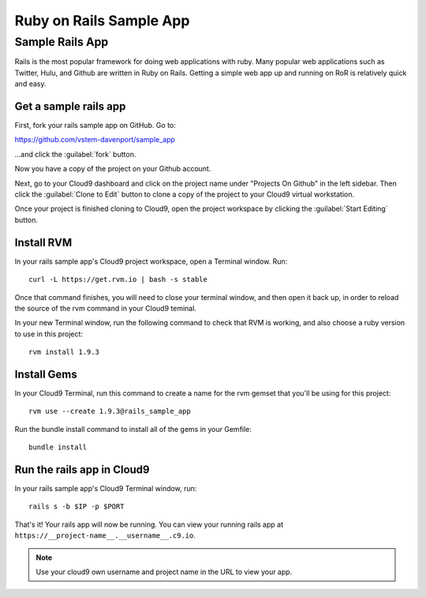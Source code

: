 .. _use_rubyonrails:

#############################
 Ruby on Rails Sample App
############################# 

Sample Rails App 
=============================

Rails is the most popular framework for doing web applications with ruby.
Many popular web applications such as Twitter, Hulu, and Github are written in 
Ruby on Rails.
Getting a simple web app up and running on RoR is relatively quick
and easy. 


Get a sample rails app
-----------------------------

First, fork your rails sample app on GitHub. Go to:

https://github.com/vstem-davenport/sample_app

...and click the :guilabel:`fork` button.

Now you have a copy of the project on your Github account.

Next, go to your Cloud9 dashboard and click on the project name under "Projects
On Github" in the left sidebar. Then click the :guilabel:`Clone to Edit` button 
to clone a copy of the project to your Cloud9 virtual workstation.

Once your project is finished cloning to Cloud9, open the project workspace by 
clicking the :guilabel:`Start Editing` button.

Install RVM
-----------------------------

In your rails sample app's Cloud9 project workspace, open a Terminal window.
Run::

  curl -L https://get.rvm.io | bash -s stable

Once that command finishes, you will need to close your terminal window, and 
then open it back up, in order to reload the source of the rvm command in your 
Cloud9 teminal. 

In your new Terminal window, run the following command to check that RVM is 
working, and also choose a ruby version to use in this project::

  rvm install 1.9.3

Install Gems
-----------------------------

In your Cloud9 Terminal, run this command to create a name for the rvm gemset 
that you'll be using for this project::

  rvm use --create 1.9.3@rails_sample_app

Run the bundle install command to install all of the gems in your Gemfile::

  bundle install

Run the rails app in Cloud9
-----------------------------

In your rails sample app's Cloud9 Terminal window, run::

  rails s -b $IP -p $PORT

That's it! Your rails app will now be running. You can view your running rails 
app at ``https://__project-name__.__username__.c9.io``.

.. note:: Use your cloud9 own username and project name in the URL to view your
   app.


